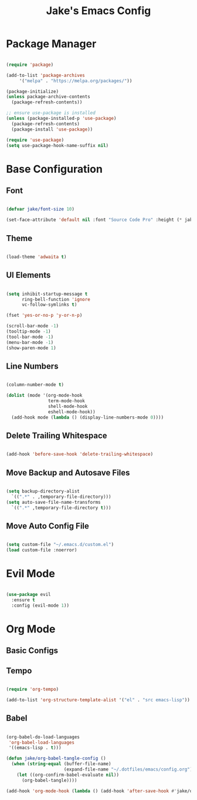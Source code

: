 #+title: Jake's Emacs Config
#+property: header-args:emacs-lisp :tangle ~/.emacs.d/init.el :mkdirp yes

* Package Manager

  #+begin_src emacs-lisp

    (require 'package)

    (add-to-list 'package-archives
		 '("melpa" . "https://melpa.org/packages/"))

    (package-initialize)
    (unless package-archive-contents
      (package-refresh-contents))

    ;; ensure use-package is installed
    (unless (package-installed-p 'use-package)
      (package-refresh-contents)
      (package-install 'use-package))

    (require 'use-package)
    (setq use-package-hook-name-suffix nil)

  #+end_src

* Base Configuration
** Font

#+begin_src emacs-lisp

  (defvar jake/font-size 10)

  (set-face-attribute 'default nil :font "Source Code Pro" :height (* jake/font-size 10))

#+end_src

** Theme

#+begin_src emacs-lisp

  (load-theme 'adwaita t)

#+end_src

** UI Elements

#+begin_src emacs-lisp

  (setq inhibit-startup-message t
        ring-bell-function 'ignore
        vc-follow-symlinks t)

  (fset 'yes-or-no-p 'y-or-n-p)

  (scroll-bar-mode -1)
  (tooltip-mode -1)
  (tool-bar-mode -1)
  (menu-bar-mode -1)
  (show-paren-mode 1)

#+end_src

** Line Numbers

#+begin_src emacs-lisp

  (column-number-mode t)

  (dolist (mode '(org-mode-hook
                  term-mode-hook
                  shell-mode-hook
                  eshell-mode-hook))
    (add-hook mode (lambda () (display-line-numbers-mode 0))))

#+end_src

** Delete Trailing Whitespace

#+begin_src emacs-lisp

  (add-hook 'before-save-hook 'delete-trailing-whitespace)

#+end_src

** Move Backup and Autosave Files

   #+begin_src emacs-lisp

     (setq backup-directory-alist
	   `((".*" . ,temporary-file-directory)))
     (setq auto-save-file-name-transforms
	   `((".*" ,temporary-file-directory t)))

   #+end_src

** Move Auto Config File

   #+begin_src emacs-lisp

     (setq custom-file "~/.emacs.d/custom.el")
     (load custom-file :noerror)

   #+end_src

* Evil Mode

  #+begin_src emacs-lisp

    (use-package evil
      :ensure t
      :config (evil-mode 1))

  #+end_src

* Org Mode

** Basic Configs

** Tempo

#+begin_src emacs-lisp

  (require 'org-tempo)

  (add-to-list 'org-structure-template-alist '("el" . "src emacs-lisp"))

#+end_src

** Babel

#+begin_src emacs-lisp

  (org-babel-do-load-languages
   'org-babel-load-languages
   '((emacs-lisp . t)))

  (defun jake/org-babel-tangle-config ()
    (when (string-equal (buffer-file-name)
                        (expand-file-name "~/.dotfiles/emacs/config.org"))
      (let ((org-confirm-babel-evaluate nil))
        (org-babel-tangle))))

  (add-hook 'org-mode-hook (lambda () (add-hook 'after-save-hook #'jake/org-babel-tangle-config)))

#+end_src

